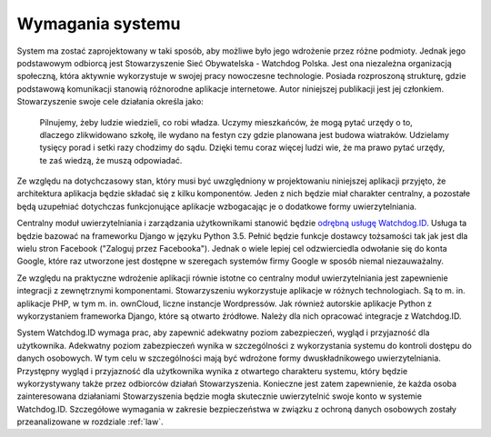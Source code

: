 .. _requirements:

*****************
Wymagania systemu
*****************

System ma zostać zaprojektowany w taki sposób, aby możliwe było jego wdrożenie przez różne podmioty. Jednak jego podstawowym odbiorcą jest Stowarzyszenie Sieć Obywatelska - Watchdog Polska. Jest ona niezależna organizacją społeczną, która aktywnie wykorzystuje w swojej pracy nowoczesne technologie. Posiada rozproszoną strukturę, gdzie podstawową komunikacji stanowią różnorodne aplikacje internetowe. Autor niniejszej publikacji jest jej członkiem. Stowarzyszenie swoje cele działania określa jako: 

    Pilnujemy, żeby ludzie wiedzieli, co robi władza. Uczymy mieszkańców, że mogą pytać urzędy o to, dlaczego zlikwidowano szkołę, ile wydano na festyn czy gdzie planowana jest budowa wiatraków. Udzielamy tysięcy porad i setki razy chodzimy do sądu. Dzięki temu coraz więcej ludzi wie, że ma prawo pytać urzędy, te zaś wiedzą, że muszą odpowiadać.

Ze względu na dotychczasowy stan, który musi być uwzględniony w projektowaniu niniejszej aplikacji przyjęto, że  architektura aplikacja będzie składać się z kilku komponentów. Jeden z nich będzie miał charakter centralny, a pozostałe będą uzupełniać dotychczas funkcjonujące aplikacje wzbogacając je o dodatkowe formy uwierzytelniania.

Centralny moduł uwierzytelniania i zarządzania użytkownikami stanowić będzie `odrębną usługę Watchdog.ID <https://github.com/watchdogpolska/watchdog-id>`_. Usługa ta będzie bazować na frameworku Django w języku Python 3.5. Pełnić będzie funkcje dostawcy tożsamości tak jak jest dla wielu stron Facebook ("Zaloguj przez Facebooka"). Jednak o wiele lepiej cel odzwierciedla odwołanie się do konta Google, które raz utworzone jest dostępne w szeregach systemów firmy Google w sposób niemal niezauważalny.

Ze względu na praktyczne wdrożenie aplikacji równie istotne co centralny moduł uwierzytelniania jest zapewnienie integracji z zewnętrznymi komponentami. Stowarzyszeniu wykorzystuje aplikacje w różnych technologiach. Są to m. in. aplikacje PHP, w tym m. in. ownCloud, liczne instancje Wordpressów. Jak również autorskie aplikacje Python z wykorzystaniem frameworka Django, które są otwarto źródłowe. Należy dla nich opracować integracje z Watchdog.ID. 

System Watchdog.ID wymaga prac, aby zapewnić adekwatny poziom zabezpieczeń, wygląd i przyjazność dla użytkownika. Adekwatny poziom zabezpieczeń wynika w szczególności z wykorzystania systemu do kontroli dostępu do danych osobowych. W tym celu w szczególności mają być wdrożone formy dwuskładnikowego uwierzytelniania. Przystępny wygląd i przyjazność dla użytkownika wynika z otwartego charakteru systemu, który będzie wykorzystywany także przez odbiorców działań Stowarzyszenia. Konieczne jest zatem zapewnienie, że każda osoba zainteresowana działaniami Stowarzyszenia będzie mogła skutecznie uwierzytelnić swoje konto w systemie Watchdog.ID. Szczegółowe wymagania w zakresie bezpieczeństwa w związku z ochroną danych osobowych zostały przeanalizowane w rozdziale :ref:`law`.
